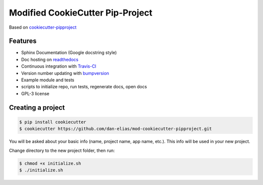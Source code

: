 =================================
Modified CookieCutter Pip-Project
=================================

Based on `cookiecutter-pipproject <https://github.com/wdm0006/cookiecutter-pipproject>`_

Features
--------

* Sphinx Documentation (Google docstring style)
* Doc hosting on `readthedocs <https://readthedocs.org/>`_
* Continuous integration with `Travis-CI <https://travis-ci.org/>`_
* Version number updating with `bumpversion <https://pypi.org/project/bumpversion>`_
* Example module and tests
* scripts to initialize repo, run tests, regenerate docs, open docs
* GPL-3 license

Creating a project
------------------

.. code-block::

    $ pip install cookiecutter
    $ cookiecutter https://github.com/dan-elias/mod-cookiecutter-pipproject.git

You will be asked about your basic info (name, project name, app name, etc.). This info will be used in your new project.

Change directory to the new project folder, then run:

.. code-block::

    $ chmod +x initialize.sh
    $ ./initialize.sh
